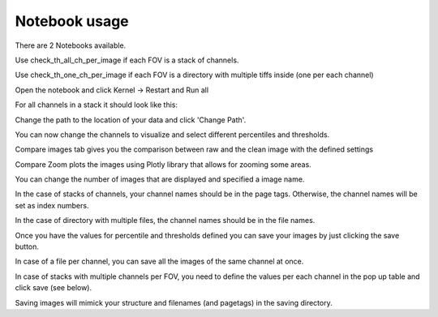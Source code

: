 Notebook usage
===============

There are 2 Notebooks available.

Use check_th_all_ch_per_image if each FOV is a stack of channels.

Use check_th_one_ch_per_image if each FOV is a directory with multiple tiffs inside (one per each channel)

Open the notebook and click Kernel -> Restart and Run all

For all channels in a stack it should look like this:

.. image:: figs\\all_ch_image.png
    :alt: layout of the noteboook and folder structure for stacks of channels


Change the path to the location of your data and click 'Change Path'.

You can now change the channels to visualize and select different percentiles and thresholds.

Compare images tab gives you the comparison between raw and the clean image with the defined settings

Compare Zoom plots the images using Plotly library that allows for zooming some areas.

You can change the number of images that are displayed and specified a image name.

In the case of stacks of channels, your channel names should be in the page tags. Otherwise, the channel names will be
set as index numbers.

In the case of directory with multiple files, the channel names should be in the file names.


.. image:: D:\\PycharmProjects\\phd\\Preprocess_IMC\\figs\\all_ch_image_2.png
    :alt: layout of the noteboook with image comparison

Once you have the values for percentile and thresholds defined you can save your images by just clicking
the save button.

In case of a file per channel, you can save all the images of the same
channel at once.

In case of stacks with multiple channels per FOV, you need to define
the values per each channel in the pop up table and click save (see below).

.. image:: D:\\PycharmProjects\\phd\\Preprocess_IMC\\figs\\save_table.png
    :alt: saving table

Saving images will mimick your structure and filenames (and pagetags) in the
saving directory.

